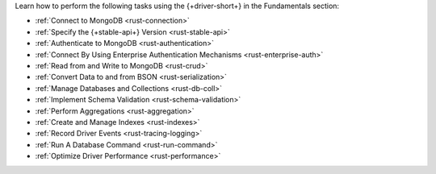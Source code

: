 Learn how to perform the following tasks using the {+driver-short+} in the
Fundamentals section:

- :ref:`Connect to MongoDB <rust-connection>`
- :ref:`Specify the {+stable-api+} Version <rust-stable-api>`
- :ref:`Authenticate to MongoDB <rust-authentication>`
- :ref:`Connect By Using Enterprise Authentication Mechanisms <rust-enterprise-auth>`
- :ref:`Read from and Write to MongoDB <rust-crud>`
- :ref:`Convert Data to and from BSON <rust-serialization>`
- :ref:`Manage Databases and Collections <rust-db-coll>`
- :ref:`Implement Schema Validation <rust-schema-validation>`
- :ref:`Perform Aggregations <rust-aggregation>`
- :ref:`Create and Manage Indexes <rust-indexes>`
- :ref:`Record Driver Events <rust-tracing-logging>`
- :ref:`Run A Database Command <rust-run-command>`
- :ref:`Optimize Driver Performance <rust-performance>`

..
  - :atlas:`Connect to MongoDB Atlas from AWS Lambda </manage-connections-aws-lambda/>`
  - :ref:`Specify Collations to Order Results <rust-collations>`
  - :ref:`Monitor Driver Events <rust-monitoring>`
  - :ref:`Store and Retrieve Large Files by Using GridFS <rust-gridfs>`
  - :ref:`Use a Time Series Collection <rust-time-series>`
  - :ref:`Encrypt Fields <rust-fle>`
  - :ref:`Query and Write Geospatial Data <rust-geo>`
